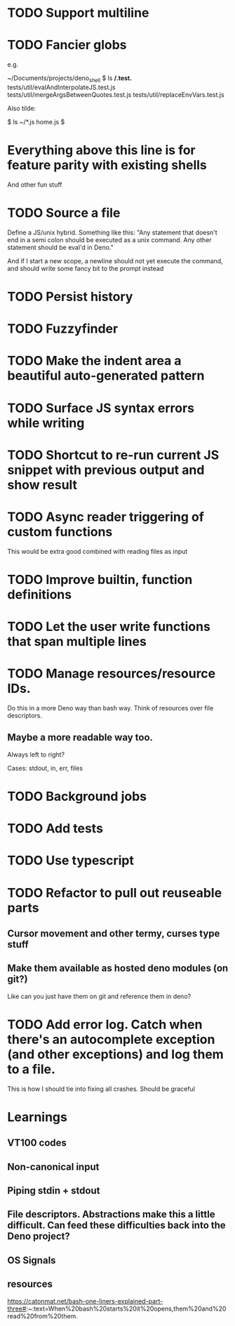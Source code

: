 * TODO Support multiline
* TODO Fancier globs
e.g.

~/Documents/projects/deno_shell $ ls **/*.test.*
tests/util/evalAndInterpolateJS.test.js   tests/util/mergeArgsBetweenQuotes.test.js tests/util/replaceEnvVars.test.js

Also tilde:

$ ls ~/*.js
home.js
$

* Everything above this line is for feature parity with existing shells

And other fun stuff
* TODO Source a file
Define a JS/unix hybrid. Something like this:
"Any statement that doesn't end in a semi colon should be executed as a unix command.
Any other statement should be eval'd in Deno."

And if I start a new scope, a newline should not yet execute the command, and should write some fancy bit to the prompt instead

* TODO Persist history
* TODO Fuzzyfinder
* TODO Make the indent area a beautiful auto-generated pattern
* TODO Surface JS syntax errors while writing
* TODO Shortcut to re-run current JS snippet with previous output and show result
* TODO Async reader triggering of custom functions
This would be extra good combined with reading files as input
* TODO Improve builtin, function definitions
* TODO Let the user write functions that span multiple lines

* TODO Manage resources/resource IDs.

Do this in a more Deno way than bash way. Think of resources over file descriptors.

** Maybe a more readable way too.

Always left to right?

Cases: stdout, in, err, files

* TODO Background jobs

* TODO Add tests
* TODO Use typescript
* TODO Refactor to pull out reuseable parts
** Cursor movement and other termy, curses type stuff
** Make them available as hosted deno modules (on git?)
Like can you just have them on git and reference them in deno?
* TODO Add error log. Catch when there's an autocomplete exception (and other exceptions) and log them to a file.
This is how I should tie into fixing all crashes. Should be graceful


* Learnings

** VT100 codes
** Non-canonical input
** Piping stdin + stdout
** File descriptors. Abstractions make this a little difficult. Can feed these difficulties back into the Deno project?
** OS Signals

** resources
https://catonmat.net/bash-one-liners-explained-part-three#:~:text=When%20bash%20starts%20it%20opens,them%20and%20read%20from%20them.